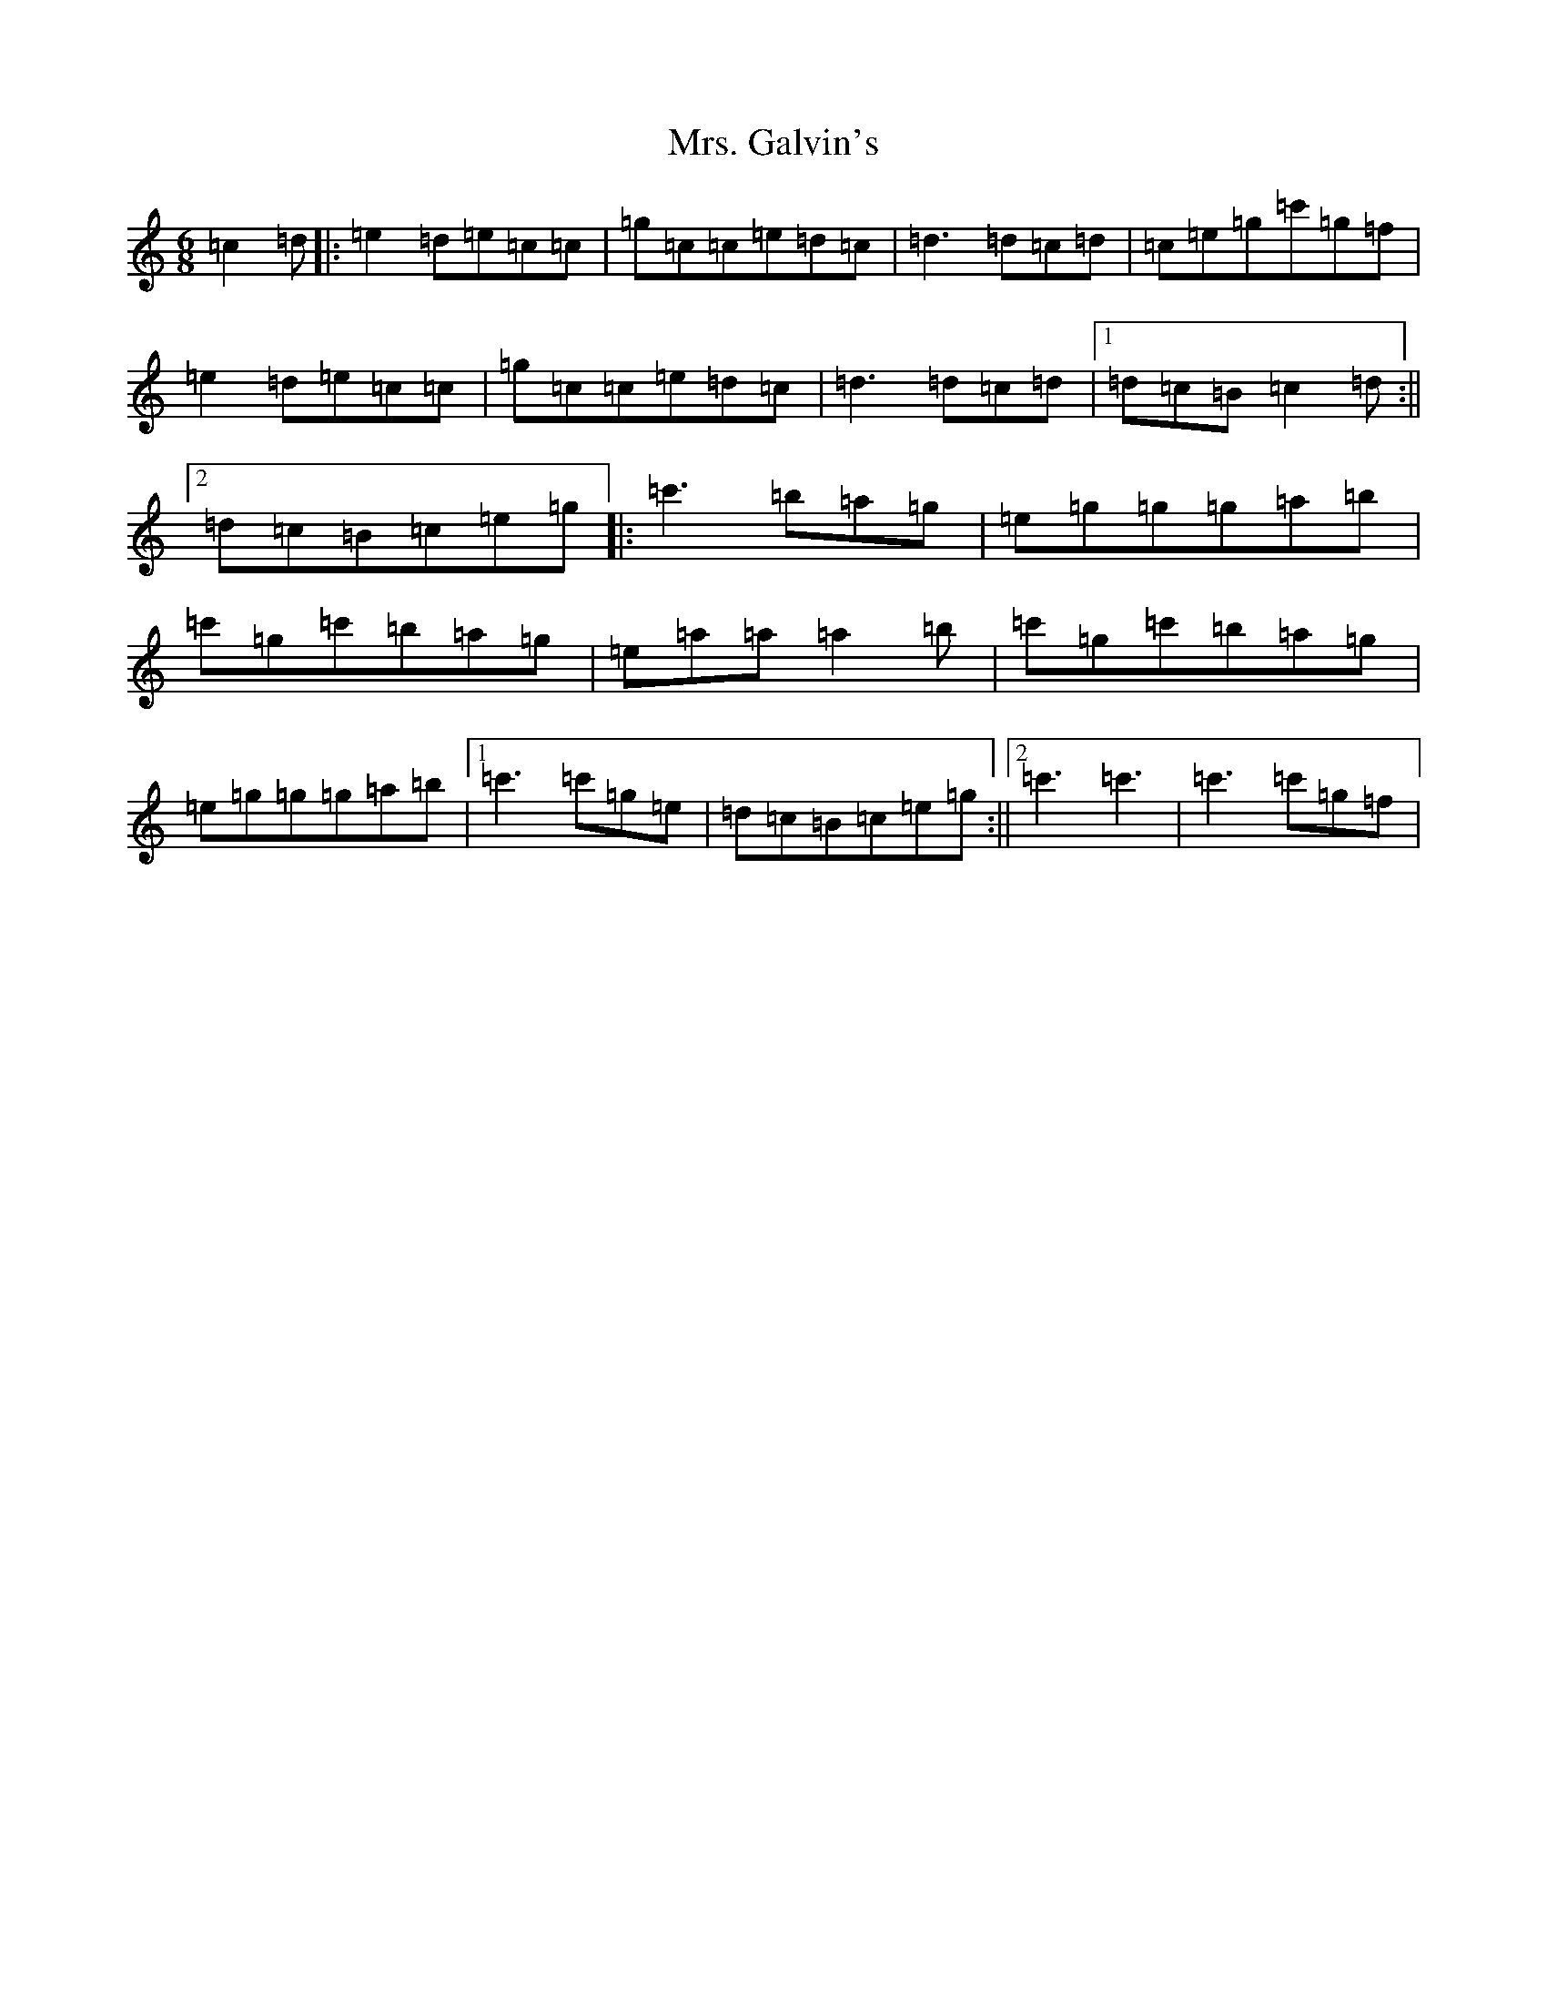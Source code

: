X: 14910
T: Mrs. Galvin's
S: https://thesession.org/tunes/10733#setting20490
Z: A Major
R: jig
M: 6/8
L: 1/8
K: C Major
=c2=d|:=e2=d=e=c=c|=g=c=c=e=d=c|=d3=d=c=d|=c=e=g=c'=g=f|=e2=d=e=c=c|=g=c=c=e=d=c|=d3=d=c=d|1=d=c=B=c2=d:||2=d=c=B=c=e=g|:=c'3=b=a=g|=e=g=g=g=a=b|=c'=g=c'=b=a=g|=e=a=a=a2=b|=c'=g=c'=b=a=g|=e=g=g=g=a=b|1=c'3=c'=g=e|=d=c=B=c=e=g:||2=c'3=c'3|=c'3=c'=g=f|